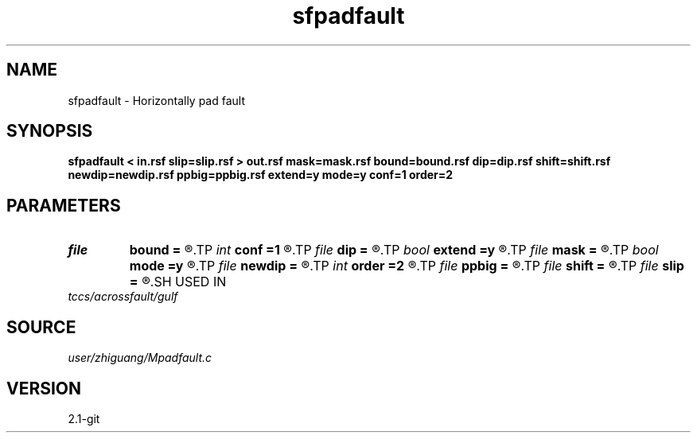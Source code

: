 .TH sfpadfault 1  "APRIL 2019" Madagascar "Madagascar Manuals"
.SH NAME
sfpadfault \- Horizontally pad fault  
.SH SYNOPSIS
.B sfpadfault < in.rsf slip=slip.rsf > out.rsf mask=mask.rsf bound=bound.rsf dip=dip.rsf shift=shift.rsf newdip=newdip.rsf ppbig=ppbig.rsf extend=y mode=y conf=1 order=2
.SH PARAMETERS
.PD 0
.TP
.I file   
.B bound
.B =
.R  	auxiliary output file name
.TP
.I int    
.B conf
.B =1
.R  
.TP
.I file   
.B dip
.B =
.R  	auxiliary input file name
.TP
.I bool   
.B extend
.B =y
.R  [y/n]
.TP
.I file   
.B mask
.B =
.R  	auxiliary output file name
.TP
.I bool   
.B mode
.B =y
.R  [y/n]
.TP
.I file   
.B newdip
.B =
.R  	auxiliary output file name
.TP
.I int    
.B order
.B =2
.R  
.TP
.I file   
.B ppbig
.B =
.R  	auxiliary output file name
.TP
.I file   
.B shift
.B =
.R  	auxiliary input file name
.TP
.I file   
.B slip
.B =
.R  	auxiliary input file name
.SH USED IN
.TP
.I tccs/acrossfault/gulf
.SH SOURCE
.I user/zhiguang/Mpadfault.c
.SH VERSION
2.1-git
